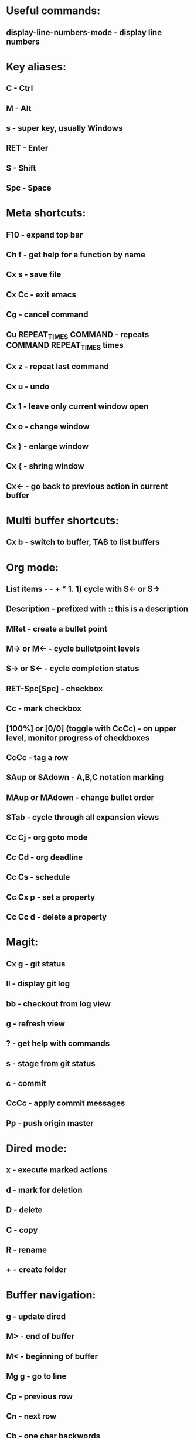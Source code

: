 * Useful commands:
** display-line-numbers-mode - display line numbers

* Key aliases:
** C - Ctrl
** M - Alt
** s - super key, usually Windows
** RET - Enter
** S - Shift
** Spc - Space
   
* Meta shortcuts:
** F10 - expand top bar
** Ch f - get help for a function by name
** Cx s - save file
** Cx Cc - exit emacs
** Cg - cancel command
** Cu REPEAT_TIMES COMMAND - repeats COMMAND REPEAT_TIMES times
** Cx z - repeat last command
** Cx u - undo
** Cx 1 - leave only current window open
** Cx o - change window
** Cx } - enlarge window
** Cx { - shring window
** Cx<- - go back to previous action in current buffer

* Multi buffer shortcuts:
** Cx b - switch to buffer, TAB to list buffers
   
* Org mode:
** List items - - + * 1. 1) cycle with S<- or S->
** Description - prefixed with :: this is a description
** MRet - create a bullet point
** M-> or M<- - cycle bulletpoint levels
** S-> or S<- - cycle completion status
** RET-Spc[Spc] - checkbox
** Cc - mark checkbox
** [100%] or [0/0] (toggle with CcCc) - on upper level, monitor progress of checkboxes
** CcCc - tag a row
** SAup or SAdown - A,B,C notation marking
** MAup or MAdown - change bullet order
** STab - cycle through all expansion views
** Cc Cj - org goto mode
** Cc Cd - org deadline
** Cc Cs - schedule
** Cc Cx p - set a property
** Cc Cc d - delete a property

* Magit:
** Cx g - git status
** ll - display git log
** bb - checkout from log view
** g - refresh view
** ? - get help with commands
** s - stage from git status
** c - commit
** CcCc - apply commit messages
** Pp - push origin master
* Dired mode: 
** x - execute marked actions
** d - mark for deletion
** D - delete
** C - copy
** R - rename
** + - create folder

* Buffer navigation:
** g - update dired
** M> - end of buffer 
** M< - beginning of buffer
** Mg g - go to line  
** Cp - previous row
** Cn - next row
** Cb - one char backwords
** Cf - one char forward
** C<- - one word backwords
** C-> - one word forwards
** Ce - end of line
** Ca - beginning of line
** Cs - search (repeat for cycling through results)
** Cr - reverse search
** CSpc - start region rectangle selection

* String editing:
** CaCkCkCyCy - duplicate line 
** Cd - delete character
** Cw - kill region (cut)
** Mw - kill region save (copy) 
** Cy - yank (paste)
**  M% - queried find and replace

* Shell:
